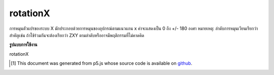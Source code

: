 .. raw:: html

	<script src="https://sketch.netpie.io/widget/p5-widget.js"></script>

rotationX
===========

การหมุนตัวแปรของระบบ X มักประกอบด้วยการหมุนของอุปกรณ์ตามแนวแกน x ค่าจะแสดงเป็น 0 ถึง +/- 180 องศา 
หมายเหตุ: ลำดับการหมุนเวียนเรียกว่าสำคัญเช่น ถ้าใช้ร่วมกันจะต้องเรียกว่า ZXY ตามลำดับหรืออาจมีพฤติกรรมที่ไม่คาดคิด

.. The system variable rotationX always contains the rotation of the
.. device along the x axis. Value is represented as 0 to +/-180 degrees.
.. 
.. Note: The order the rotations are called is important, ie. if used
.. together, it must be called in the order Z-X-Y or there might be
.. unexpected behaviour.

**รูปแบบการใช้งาน**

rotationX

.. raw:: html

	<script type="text/p5" data-autoplay data-hide-sourcecode>
	function setup(){
	  createCanvas(100, 100, WEBGL);
	}
	
	function draw(){
	  background(200);
	  //rotateZ(radians(rotationZ));
	  rotateX(radians(rotationX));
	  //rotateY(radians(rotationY));
	  box(200, 200, 200);
	}

	</script>

	<br><br>

..  [#f1] This document was generated from p5.js whose source code is available on `github <https://github.com/processing/p5.js>`_.
